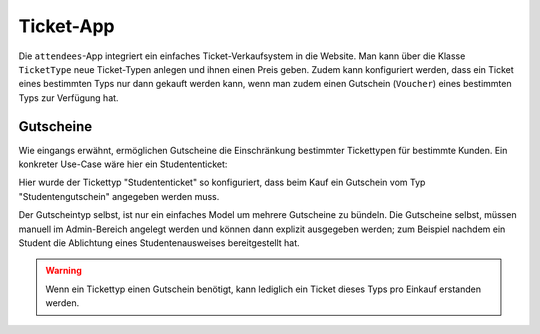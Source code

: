 **********
Ticket-App
**********

Die ``attendees``-App integriert ein einfaches Ticket-Verkaufsystem in die
Website. Man kann über die Klasse ``TicketType`` neue Ticket-Typen anlegen
und ihnen einen Preis geben. Zudem kann konfiguriert werden, dass ein
Ticket eines bestimmten Typs nur dann gekauft werden kann, wenn man zudem
einen Gutschein (``Voucher``) eines bestimmten Typs zur Verfügung hat.


Gutscheine
==========

Wie eingangs erwähnt, ermöglichen Gutscheine die Einschränkung bestimmter
Tickettypen für bestimmte Kunden. Ein konkreter Use-Case wäre hier ein
Studententicket:

.. image:: images/attendees-voucher-ticket.png

Hier wurde der Tickettyp "Studententicket" so konfiguriert, dass beim Kauf
ein Gutschein vom Typ "Studentengutschein" angegeben werden muss.

Der Gutscheintyp selbst, ist nur ein einfaches Model um mehrere Gutscheine
zu bündeln. Die Gutscheine selbst, müssen manuell im Admin-Bereich angelegt
werden und können dann explizit ausgegeben werden; zum Beispiel nachdem
ein Student die Ablichtung eines Studentenausweises bereitgestellt hat.

.. warning::
    
    Wenn ein Tickettyp einen Gutschein benötigt, kann lediglich ein Ticket 
    dieses Typs pro Einkauf erstanden werden.
